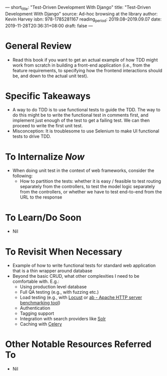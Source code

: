 ---
short_title: "Test-Driven Development With Django"
title: "Test-Driven Development With Django"
source: Ad-hoc browsing at the library
author: Kevin Harvey
isbn: 978-1785281167
reading_period: 2019.08–2019.09.07
date: 2019-11-28T20:36:31+08:00
draft: false
---

* General Review
- Read this book if you want to get an actual example of how TDD might work from
  scratch in building a front-end application (i.e., from the feature
  requirements, to specifying how the frontend interactions should be, and down
  to the actual unit test).
* Specific Takeaways
- A way to do TDD is to use functional tests to guide the TDD. The way to do
  this might be to write the functional test in comments first, and implement
  just enough of the test to get a failing test. We can then proceed to write
  the first unit test.
- Misconception: It is troublesome to use Selenium to make UI functional tests
  to drive TDD.
* To Internalize /Now/
- When doing unit test in the context of web frameworks, consider the following:
  - How to partition the tests: whether it is easy / feasible to test routing
    separately from the controllers, to test the model logic separately from the
    controllers, or whether we have to test end-to-end from the URL to the
    response
* To Learn/Do Soon
- Nil
* To Revisit When Necessary
- Example of how to write functional tests for standard web application that is
  a thin wrapper around database
- Beyond the basic CRUD, what other complexities I need to be comfortable
  with. E.g.:
  - Using production level database
  - Full QA testing (e.g., with fuzzing etc.)
  - Load testing (e.g., with [[https://locust.io][Locust]] or [[https://httpd.apache.org/docs/2.4/programs/ab.html][ab - Apache HTTP server benchmarking tool]])
  - Authentication
  - Tagging support
  - Integration with search providers like [[https://lucene.apache.org/solr/][Solr]]
  - Caching with [[https://docs.celeryproject.org/en/latest/index.html][Celery]]
* Other Notable Resources Referred To
- Nil
